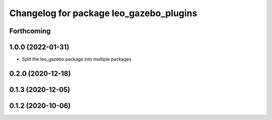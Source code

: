 ^^^^^^^^^^^^^^^^^^^^^^^^^^^^^^^^^^^^^^^^
Changelog for package leo_gazebo_plugins
^^^^^^^^^^^^^^^^^^^^^^^^^^^^^^^^^^^^^^^^

Forthcoming
-----------

1.0.0 (2022-01-31)
------------------
* Split the leo_gazebo package into multiple packages

0.2.0 (2020-12-18)
------------------

0.1.3 (2020-12-05)
------------------

0.1.2 (2020-10-06)
------------------

